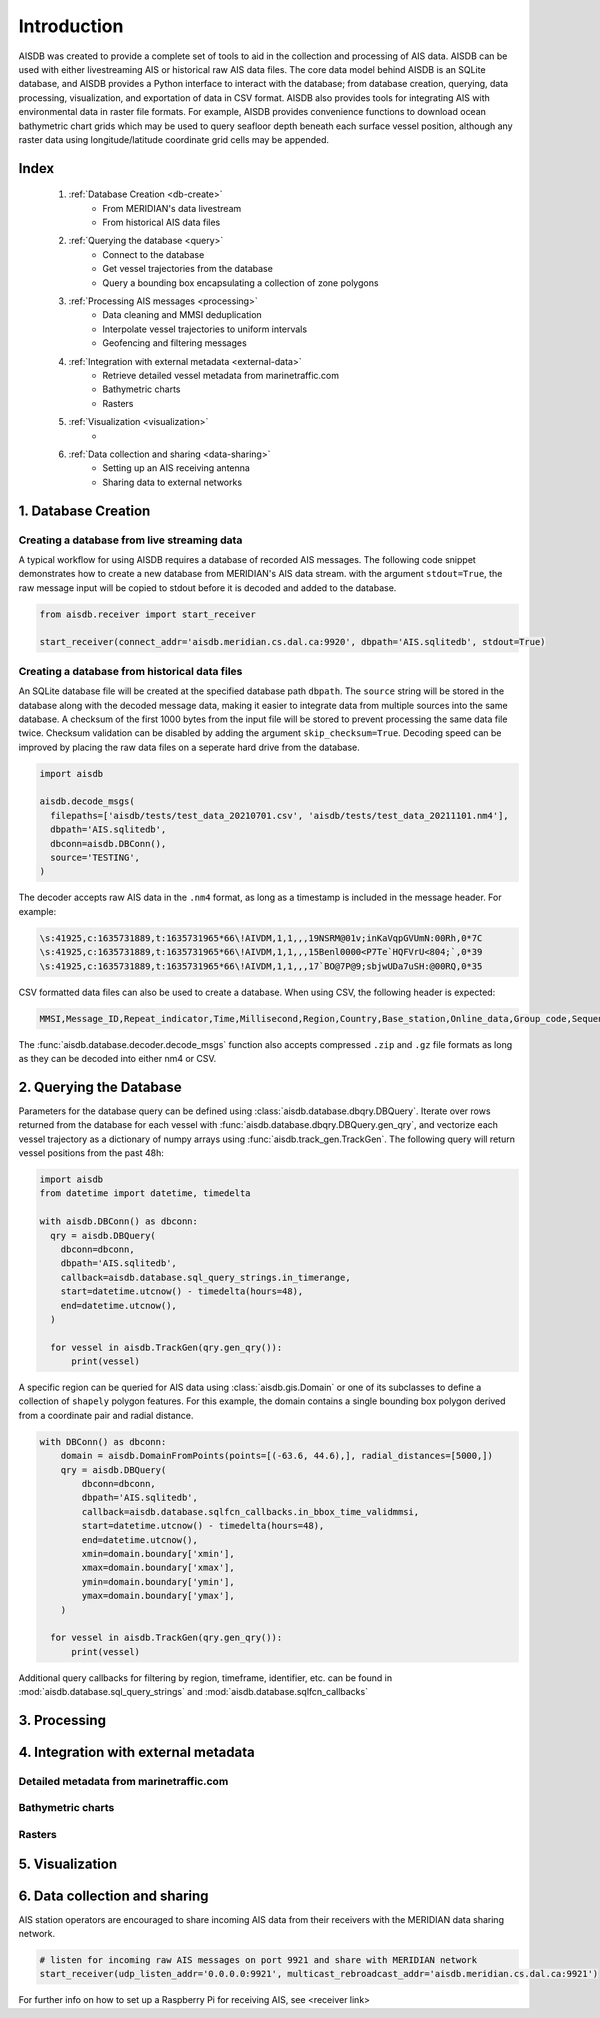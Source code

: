Introduction
============

AISDB was created to provide a complete set of tools to aid in the collection and processing of AIS data. 
AISDB can be used with either livestreaming AIS or historical raw AIS data files.
The core data model behind AISDB is an SQLite database, and AISDB provides a Python interface to interact with the database; from database creation, querying, data processing, visualization, and exportation of data in CSV format. 
AISDB also provides tools for integrating AIS with environmental data in raster file formats.
For example, AISDB provides convenience functions to download ocean bathymetric chart grids which may be used to query seafloor depth beneath each surface vessel position, although any raster data using longitude/latitude coordinate grid cells may be appended.


.. raw:: html

   <iframe src="https://aisdb.meridian.cs.dal.ca/?24h" title="AISDB" style="width:100%;height:60vh;"></iframe>



.. _index:

Index
-----

  1. :ref:`Database Creation <db-create>`
      * From MERIDIAN's data livestream
      * From historical AIS data files
  2. :ref:`Querying the database <query>`
      * Connect to the database
      * Get vessel trajectories from the database
      * Query a bounding box encapsulating a collection of zone polygons
  3. :ref:`Processing AIS messages <processing>`
      * Data cleaning and MMSI deduplication
      * Interpolate vessel trajectories to uniform intervals
      * Geofencing and filtering messages
  4. :ref:`Integration with external metadata <external-data>`
      * Retrieve detailed vessel metadata from marinetraffic.com
      * Bathymetric charts
      * Rasters
  5. :ref:`Visualization <visualization>`
      * 
  6. :ref:`Data collection and sharing <data-sharing>`
      * Setting up an AIS receiving antenna
      * Sharing data to external networks


.. _db-create:

1. Database Creation
--------------------


Creating a database from live streaming data
++++++++++++++++++++++++++++++++++++++++++++

A typical workflow for using AISDB requires a database of recorded AIS messages.
The following code snippet demonstrates how to create a new database from MERIDIAN's AIS data stream.
with the argument ``stdout=True``, the raw message input will be copied to stdout before it is decoded and added to the database.

.. code-block:: python
    
  from aisdb.receiver import start_receiver

  start_receiver(connect_addr='aisdb.meridian.cs.dal.ca:9920', dbpath='AIS.sqlitedb', stdout=True)


Creating a database from historical data files
++++++++++++++++++++++++++++++++++++++++++++++

An SQLite database file will be created at the specified database path ``dbpath``.
The ``source`` string will be stored in the database along with the decoded message data, making it easier to integrate data from multiple sources into the same database.
A checksum of the first 1000 bytes from the input file will be stored to prevent processing the same data file twice.
Checksum validation can be disabled by adding the argument ``skip_checksum=True``.
Decoding speed can be improved by placing the raw data files on a seperate hard drive from the database.

.. code-block:: python

   import aisdb

   aisdb.decode_msgs(
     filepaths=['aisdb/tests/test_data_20210701.csv', 'aisdb/tests/test_data_20211101.nm4'],
     dbpath='AIS.sqlitedb',
     dbconn=aisdb.DBConn(),
     source='TESTING',
   )


The decoder accepts raw AIS data in the ``.nm4`` format, as long as a timestamp is included in the message header.
For example:

.. code-block:: text

   \s:41925,c:1635731889,t:1635731965*66\!AIVDM,1,1,,,19NSRM@01v;inKaVqpGVUmN:00Rh,0*7C
   \s:41925,c:1635731889,t:1635731965*66\!AIVDM,1,1,,,15Benl0000<P7Te`HQFVrU<804;`,0*39
   \s:41925,c:1635731889,t:1635731965*66\!AIVDM,1,1,,,17`BO@7P@9;sbjwUDa7uSH:@00RQ,0*35


CSV formatted data files can also be used to create a database.
When using CSV, the following header is expected:

.. code-block:: text

  MMSI,Message_ID,Repeat_indicator,Time,Millisecond,Region,Country,Base_station,Online_data,Group_code,Sequence_ID,Channel,Data_length,Vessel_Name,Call_sign,IMO,Ship_Type,Dimension_to_Bow,Dimension_to_stern,Dimension_to_port,Dimension_to_starboard,Draught,Destination,AIS_version,Navigational_status,ROT,SOG,Accuracy,Longitude,Latitude,COG,Heading,Regional,Maneuver,RAIM_flag,Communication_flag,Communication_state,UTC_year,UTC_month,UTC_day,UTC_hour,UTC_minute,UTC_second,Fixing_device,Transmission_control,ETA_month,ETA_day,ETA_hour,ETA_minute,Sequence,Destination_ID,Retransmit_flag,Country_code,Functional_ID,Data,Destination_ID_1,Sequence_1,Destination_ID_2,Sequence_2,Destination_ID_3,Sequence_3,Destination_ID_4,Sequence_4,Altitude,Altitude_sensor,Data_terminal,Mode,Safety_text,Non-standard_bits,Name_extension,Name_extension_padding,Message_ID_1_1,Offset_1_1,Message_ID_1_2,Offset_1_2,Message_ID_2_1,Offset_2_1,Destination_ID_A,Offset_A,Increment_A,Destination_ID_B,offsetB,incrementB,data_msg_type,station_ID,Z_count,num_data_words,health,unit_flag,display,DSC,band,msg22,offset1,num_slots1,timeout1,Increment_1,Offset_2,Number_slots_2,Timeout_2,Increment_2,Offset_3,Number_slots_3,Timeout_3,Increment_3,Offset_4,Number_slots_4,Timeout_4,Increment_4,ATON_type,ATON_name,off_position,ATON_status,Virtual_ATON,Channel_A,Channel_B,Tx_Rx_mode,Power,Message_indicator,Channel_A_bandwidth,Channel_B_bandwidth,Transzone_size,Longitude_1,Latitude_1,Longitude_2,Latitude_2,Station_Type,Report_Interval,Quiet_Time,Part_Number,Vendor_ID,Mother_ship_MMSI,Destination_indicator,Binary_flag,GNSS_status,spare,spare2,spare3,spare4


The :func:`aisdb.database.decoder.decode_msgs` function also accepts compressed ``.zip`` and ``.gz`` file formats as long as they can be decoded into either nm4 or CSV.

.. _query:

2. Querying the Database
------------------------

Parameters for the database query can be defined using :class:`aisdb.database.dbqry.DBQuery`. 
Iterate over rows returned from the database for each vessel with :func:`aisdb.database.dbqry.DBQuery.gen_qry`, and vectorize each vessel trajectory as a dictionary of numpy arrays using :func:`aisdb.track_gen.TrackGen`.
The following query will return vessel positions from the past 48h:

.. code-block:: python

    import aisdb
    from datetime import datetime, timedelta

    with aisdb.DBConn() as dbconn:
      qry = aisdb.DBQuery(
        dbconn=dbconn,
        dbpath='AIS.sqlitedb',
        callback=aisdb.database.sql_query_strings.in_timerange,
        start=datetime.utcnow() - timedelta(hours=48),
        end=datetime.utcnow(),
      )

      for vessel in aisdb.TrackGen(qry.gen_qry()):
          print(vessel)


A specific region can be queried for AIS data using :class:`aisdb.gis.Domain` or one of its subclasses to define a collection of ``shapely`` polygon features.
For this example, the domain contains a single bounding box polygon derived from a coordinate pair and radial distance.

.. code-block:: python

    with DBConn() as dbconn:
        domain = aisdb.DomainFromPoints(points=[(-63.6, 44.6),], radial_distances=[5000,])
        qry = aisdb.DBQuery(
            dbconn=dbconn,
            dbpath='AIS.sqlitedb',
            callback=aisdb.database.sqlfcn_callbacks.in_bbox_time_validmmsi,
            start=datetime.utcnow() - timedelta(hours=48),
            end=datetime.utcnow(),
            xmin=domain.boundary['xmin'],
            xmax=domain.boundary['xmax'],
            ymin=domain.boundary['ymin'],
            ymax=domain.boundary['ymax'],
        )

      for vessel in aisdb.TrackGen(qry.gen_qry()):
          print(vessel)


Additional query callbacks for filtering by region, timeframe, identifier, etc. can be found in :mod:`aisdb.database.sql_query_strings` and :mod:`aisdb.database.sqlfcn_callbacks`

.. _processing:

3. Processing
-------------


.. _external-data:

4. Integration with external metadata
-------------------------------------

Detailed metadata from marinetraffic.com
++++++++++++++++++++++++++++++++++++++++

Bathymetric charts
++++++++++++++++++

Rasters
+++++++


.. _visualization:

5. Visualization
----------------


.. _data-sharing:

6. Data collection and sharing
------------------------------



AIS station operators are encouraged to share incoming AIS data from their receivers with the MERIDIAN data sharing network.
  
.. code-block:: python
    
  # listen for incoming raw AIS messages on port 9921 and share with MERIDIAN network
  start_receiver(udp_listen_addr='0.0.0.0:9921', multicast_rebroadcast_addr='aisdb.meridian.cs.dal.ca:9921')


For further info on how to set up a Raspberry Pi for receiving AIS, see <receiver link>


